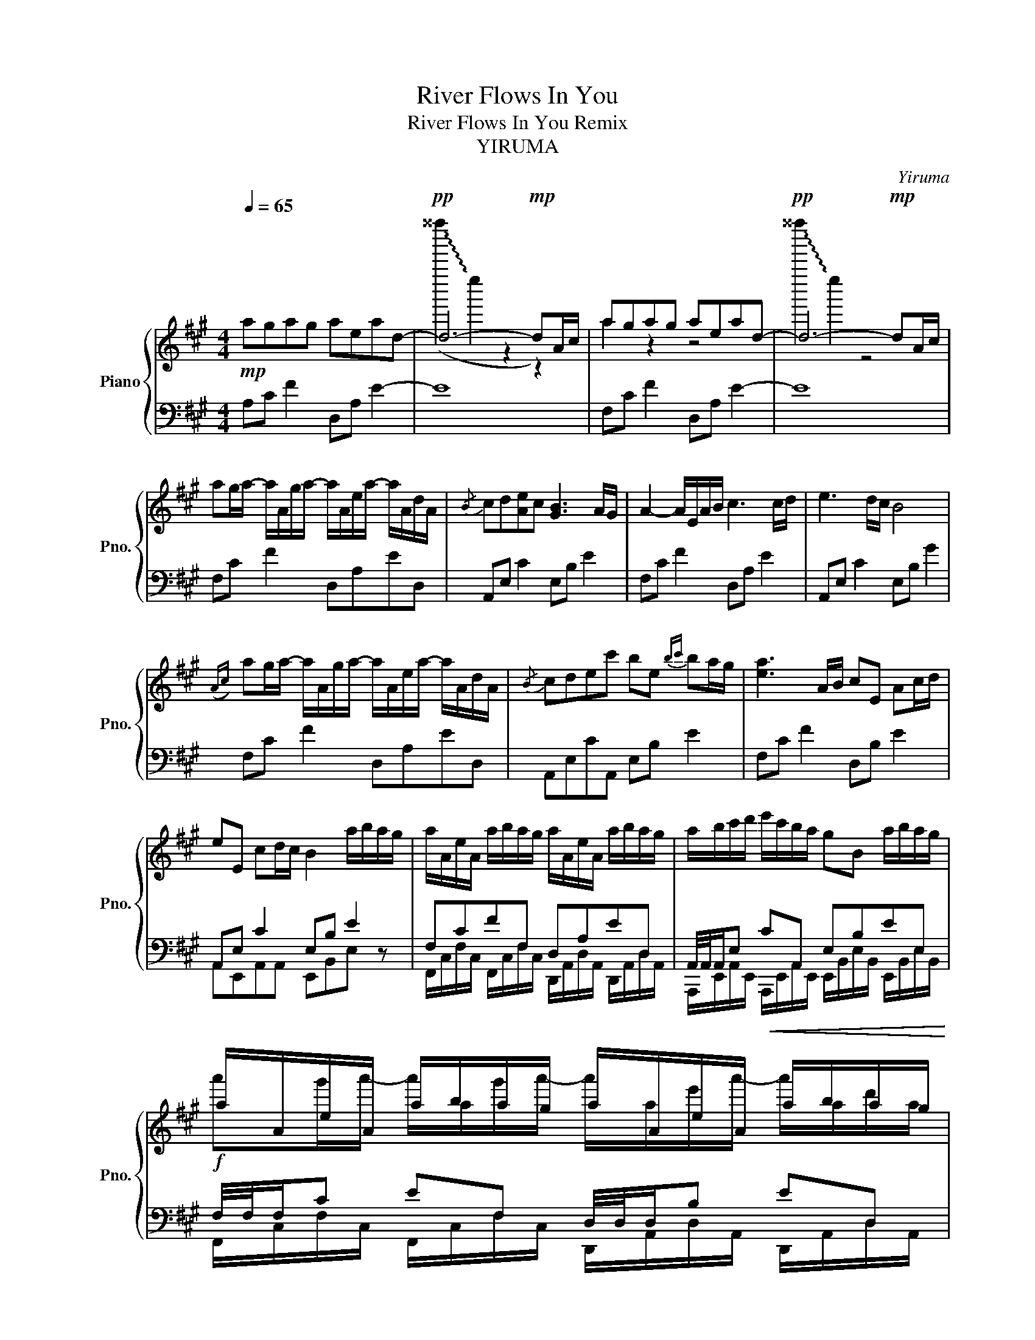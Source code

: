 X:1
T:River Flows In You
T:River Flows In You Remix 
T:YIRUMA
C:Yiruma
%%score { ( 1 3 5 6 ) | ( 2 4 7 ) }
L:1/8
Q:1/4=65
M:4/4
K:A
V:1 treble nm="Piano" snm="Pno."
V:3 treble 
V:5 treble 
V:6 treble 
V:2 bass 
V:4 bass 
V:7 bass 
V:1
!mp! agag aead- |!pp! d6-!mp! dA/c/ | agag aead- |!pp! d6-!mp! dA/c/ | %4
 ag/a/- a/A/g/a/- a/A/e/a/- a/A/d/A/ |{/B} cd[Ae]c [GB]3 A/G/ | A2- A/E/A/B/ c3 c/d/ | e3 d/c/ B4 | %8
({Ac)} ag/a/- a/A/g/a/- a/A/e/a/- a/A/d/A/ |{/B} cdec' be{bc'} ba/g/ | [ea]3 A/B/ cE Ac/d/ | %11
 eE cd/c/ B2 a/b/a/g/ | a/A/e/A/ a/b/a/g/ a/A/e/A/ a/b/a/g/ | a/b/c'/d'/ e'/c'/b/a/ gB a/b/a/g/ | %14
 a/A/e/A/ a/b/a/g/ a/A/e/A/ a/b/a/g/ | a/b/c'/d'/ e'/c'/b/a/ ge a/b/a/g/ | %16
 a/A/e/A/ a/b/a/g/ a/A/e/A/ a/b/a/g/ | a/b/c'/d'/ e'/c'/b/a/ ge a/b/a/g/ | %18
 a/A/e/A/ a/a/4b/4a/g/ a/A/e/A/ a/b/a/g/ || %19
[M:6/4] a/b/c'/d'/ e'/c'/b/a/!>(! g/e/B/A/ G!>)! !fermata!E4 A/c/ | %20
[M:4/4] ag/a/- a/A/g/a/- a/A/g/a/- a/A/d/A/ |{/B} cd[Ae]c [GB]3 [CA]/[B,G]/ | %22
 ((([EA]2 [EA]/)))E/A/B/ c/E/A/B/ c/E/c/d/ | e/E/c/d/ e/E/d/c/ B/E/d/c/ BG | %24
{/c} ag/a/- a/A/g/a/- a/A/e/a/- a/A/d/A/ |{/B} cdec' be{ec'} ba/g/ | %26
 [ea]3 [FA]/[EB]/ [Dc]/[CE]/[FA]/[GB]/ [Ac]/[CE]/[Ac]/[Ad]/ | %27
 [ce]/[CE]/[Ac]/[Bd]/ [ce]/[CE]/[Ed]/[Fc]/ [GB]/[CE]/[EG]/[FB]/ a/b/a/g/ | %28
!mp! a/A/e/A/ a/a/4b/4a/g/ a/A/e/A/ a/a/4b/4a/g/ | %29
!<(! a/b/c'/d'/ e'/c'/{bc'}b/a/ g/A/e/A/ a/a/4b/4a/!f!g/!<)! | %30
!p! a/A/e/A/ a/b/a/g/ a/A/e/A/ a/b/a/g/ | a/b/c'/d'/ e'/c'/b/a/!f!!>(! ge a/b/a/g/!>)! | %32
!mp! a/A/e/A/ a/b/a/g/ a/A/e/A/ a/a/4b/4a/g/ | a/b/c'/d'/ e'/c'/b/a/ gB a/a/4b/4a/g/ | %34
 a/A/e/A/ a/a/4b/4a/g/ a/A/e/A/ a/a/4b/4a/g/ | a/b/c'/d'/"_rit." e'/c'/b/a/ gBGE | %36
[Q:1/4=60]{Ac} agag [Aca]ead | [Ac]d[Ae]c B3 A/G/ | !arpeggio![CEA]2 EA/B/ cE Ac/d/ | %39
 eE cd/c/ B7/2 A/4c/4 | agag !arpeggio![Aea]ead |{/B} cdec' [eb]3 A/A/ | %42
[M:6/4][Q:1/4=100]"^\n" a''/8e''/8c''/4a'/4e'/4c'/4a/4e/4c/4A/E/C/A,/F,E, !fermata!A,6 |] %43
V:2
 A,C F2 D,A, E2- | E8 | F,C F2 D,A, E2- | E8 | F,C F2 D,A,ED, | A,,E, C2 E,B, E2 | F,C F2 D,A, E2 | %7
 A,,E, C2 E,B, G2 | F,C F2 D,A,ED, | A,,E,CA,, E,B, E2 | F,C F2 D,B, E2 | A,,E, C2 E,B, E2 | %12
 F,CFF, D,A,ED, | A,,/4A,,/4A,,/E,!<(! CA,, E,B,EE,!<)! |!f! F,/4F,/4F,/C EF, D,/4D,/4D,/B, ED, | %15
 A,,E,CA,, E,B,EE, |!f! F,/4F,/4F,/C EF, D,/4D,/4D,/B, ED, | A,,E,CA,,!>(! E,B,EE,!>)! | %18
 F,,C,F,F,, D,A,ED, ||[M:6/4] A,,E,CA,,E,,B,, !fermata!G,6 |[M:4/4]!<(! F,C F2 D,A,ED,!<)! | %21
!mf! A,,E,CA,, E,B, E2 | F, C3 D,A, D2 | A,,E,CA,, E,B, E2 | F,CFF, D,A,ED, | %25
 A,,E,CA,, !trill(!TE,B,E!trill)!E, | F,C F2 D,A,DD, | A,,E,CA,, E,,B,,G,E,, | F,,C,FF, D,A,ED, | %29
 A,,E,CA,, E,,B,,G,E,, |!f! F,/4F,/4F,/C EF, D,/4D,/4D,/B, ED, | A,,E,CA,, E,B,EE, | %32
 F,,C,FF, D,A,ED, | A,,E,CA,, E,,B,,G,E,, | F,,C,FF, D,A,ED, | A,,E,CA,, E,,B,, G,2 | %36
 [F,C]4 E,CFE, | E,B, A,2 [EG]4 | F,, C,3 D,A, E2 | A,,E, C2 E,B, E2 | F,C F2 D,A,ED, | %41
 A,,/4A,,/4A,,/E,C/16C/16C/8C/4C/C E,/4E,/4E,/B, G2 |[M:6/4] z4 z2{/B,} [C,E,A,C]6 |] %43
V:3
 x8 | (!~(!^^f''''2 !~)!e''2 z2 z2) | a2 z2 z4 | !~(!^^f''''2 !~)!e''2 z4 | x8 | x8 | x8 | x8 | %8
 x8 | x8 | x8 | x8 | x8 | x8 | x8 |{/b} c' z z z z3 z/ z/ | x8 |{/b} c' z z z z3 z/ z/ | x8 || %19
[M:6/4] x12 |[M:4/4] A3 G/E/ D3 D/E/ | C3 C/D/ B,3 z | x8 | x8 | FDFD DB,EB, | CB,B,C B,2 E2 | x8 | %27
 x8 | F3/2FFFD3/2DD | C3/2CCCB,3/2B,B, | x8 |{/b} c' z z z z3 z/ z/ | x8 | x8 | x8 | x8 | %36
 [EA]GFE DCCD | eDEC B,4 | F,2 C2 E2 z2 | G,4 G,2 E,2 | A>A A<A A/G/A/B/ c/d/e/c/ | %41
 A/ z/ B/ z/ c/ z/ a/ z/ z4 |[M:6/4] x12 |] %43
V:4
 x8 | x8 | x8 | x8 | x8 | x8 | x8 | x8 | x8 | x8 | x8 | A,,E,,A,,A,, E,,B,,E, z | %12
 F,,/C,/F,/C,/ F,,/C,/F,/C,/ D,,/A,,/D,/A,,/ D,,/A,,/D,/A,,/ | %13
 A,,,/E,,/A,,/E,,/ A,,,/E,,/A,,/E,,/ E,,/B,,/E,/B,,/ E,,/B,,/E,/B,,/ | %14
 F,,/C,/F,/C,/ F,,/C,/F,/C,/ D,,/A,,/D,/A,,/ D,,/A,,/D,/A,,/ | %15
 A,,,/E,,/A,,/E,,/ A,,,/E,,/A,,/E,,/ E,,/B,,/E,/B,,/ E,,/B,,/E,/B,,/ | %16
 F,,/C,/F,/C,/ F,,/C,/F,/C,/ D,,/A,,/D,/A,,/ D,,/A,,/D,/A,,/ | %17
 A,,,/E,,/A,,/E,,/ A,,,/E,,/A,,/E,,/ E,,/B,,/E,/B,,/ E,,/B,,/E,/B,,/ | x8 ||[M:6/4] x12 | %20
[M:4/4] x8 | z7 A,/C/ | AG/A/- A/A,/E/G/- G/ z/ A,/E/ A/A,/D/A,/ | z8 | %24
 F,,/F,,F,,/ D,,/D,,D,,/ D,,/D,,D,,/ E,,/E,,E,,/ | C/C/D/D/ E/E/C/C/ [E,,E,]4 | %26
 F/ z/ G/A/ z/ F,,/A,,/F,/ D,,/A,,/D,/A,,/ D,,/A,,/D,/A,,/ | A,/E,/C,/E/ A,,/E,,/C/E,/ E,2 G,,2 | %28
 A,,4 D,,4 | C,4 G,,4 | F,,/C,/F,/C,/ F,,/C,/F,/C,/ D,,/A,,/D,/A,,/ D,,/A,,/D,/A,,/ | %31
 A,,,/E,,/A,,/E,,/ A,,,/E,,/A,,/E,,/ E,,/B,,/E,/B,,/ E,,/B,,/E,/B,,/ | %32
 F,,,/C,,/F,/C,,/ F,,,/C,,/F,/C,,/ D,,/A,,/E,/A,,/ D,,/A,,/D,/A,,/ | x8 | x8 | x8 | x8 | x8 | %38
 C,2 A,,2 D,,2 z2 | E,4 C,2 E,,2 | z8 | x8 |[M:6/4] x12 |] %43
V:5
 x8 | x8 | x8 | x8 | x8 | x8 | x8 | x8 | x8 | x8 | x8 | x8 | x8 | x8 | %14
 a'g'/a'/- a'/a/g'/a'/- a'/a/e'/a'/- a'/a/d'/a/ | a'/ z/ d' e'c' [gb]3 a/g/ | %16
 a'g'/a'/- a'/a/g'/a'/- a'/a/e'/a'/- a'/a/d'/a/ | a'/ z/ d' e'c' [gb]3 a/g/ | x8 ||[M:6/4] x12 | %20
[M:4/4] x8 | x8 | x8 | x8 | x8 | %25
 a/4 z/4 z/4 z/4 a/4 z/4 g/4 z/4 a/4 z/4 a/4 z/4 e/4 z/8 z/4 z/ z/16 z/16 z/4 z/ z z2 | z8 | x8 | %28
 x8 | x8 | a'g'/a'/- a'/a/g'/a'/- a'/a/e'/a'/- a'/a/d'/a/ | a'/ z/ d' e'c' [gb]3 a/g/ | x8 | x8 | %34
 x8 | x8 | x8 | x8 | a'g'/a'/- a'/a/g'/a'/- a'/a/e'/a'/- a'/a/e'/a/ | E/D/C/B,/- B,/C/D/C/ B,4 | %40
 x8 | c'/d'/c'/b/ a/b/c'/d'/ e'/ z/ z z2 |[M:6/4] x12 |] %43
V:6
 x8 | x8 | x8 | x8 | x8 | x8 | x8 | x8 | x8 | x8 | x8 | x8 | x8 | x8 | x8 | %15
 A/B/A/G/ A/B/c/d/ e/c/B/A/ G/E/B, | x8 | A/B/A/G/ A/B/c/d/ e/c/B/A/ G/E/B, | x8 ||[M:6/4] x12 | %20
[M:4/4] x8 | x8 | x8 | x8 | x8 | x8 | x8 | x8 | x8 | x8 | x8 | A/B/A/G/ A/B/c/d/ e/c/B/A/ G/E/B, | %32
 x8 | x8 | x8 | x8 | x8 | x8 | x8 | x8 | x8 | x8 |[M:6/4] x12 |] %43
V:7
 x8 | x8 | x8 | x8 | x8 | x8 | x8 | x8 | x8 | x8 | x8 | x8 | x8 | x8 | x8 | x8 | x8 | x8 | x8 || %19
[M:6/4] x12 |[M:4/4] x8 | x8 | x8 | x8 | x8 | x8 | x8 | x8 | x8 | x8 | x8 | x8 | x8 | x8 | x8 | %35
 x8 | x8 | x8 | x8 | A,,,/A,,,/G,,,/A,,,/- A,,,/A,,,/-A,,,/G,,,/ A,,,/A,,,/G,,,/A,,,/ z2 | x8 | %41
 x8 |[M:6/4] x12 |] %43

